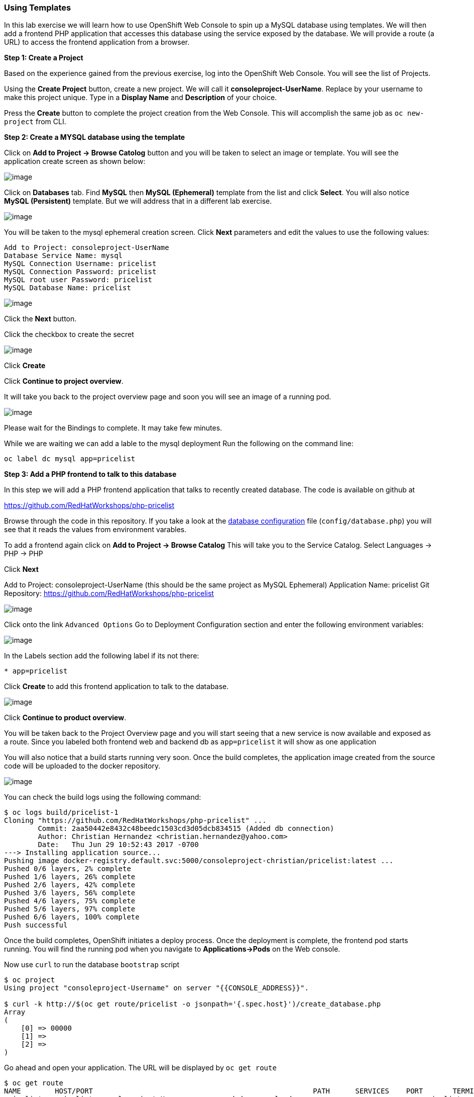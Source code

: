 Using Templates
~~~~~~~~~~~~~~~

In this lab exercise we will learn how to use OpenShift Web Console to
spin up a MySQL database using templates. We will then add a frontend
PHP application that accesses this database using the service exposed by
the database. We will provide a route (a URL) to access the frontend
application from a browser.

*Step 1: Create a Project*

Based on the experience gained from the previous exercise, log into the
OpenShift Web Console. You will see the list of Projects.

Using the *Create Project* button, create a new project. We will call it
*consoleproject-UserName*. Replace by your username to make this project
unique. Type in a *Display Name* and *Description* of your choice.

Press the *Create* button to complete the project creation from the Web
Console. This will accomplish the same job as `oc new-project` from CLI.

*Step 2: Create a MYSQL database using the template*

Click on *Add to Project -> Browse Catolog* button and you will be taken to select an
image or template. You will see the application create screen as shown
below:

image::service_catalog2.png[image]

Click on *Databases* tab. Find *MySQL* then *MySQL (Ephemeral)*
template from the list and click *Select*. You will also notice *MySQL
(Persistent)* template. But we will address that in a different lab
exercise.

image::mysql_ephemeral_template.png[image]

You will be taken to the mysql ephemeral creation screen. Click *Next*
parameters and edit the values to use the following values:

....
Add to Project: consoleproject-UserName
Database Service Name: mysql
MySQL Connection Username: pricelist
MySQL Connection Password: pricelist
MySQL root user Password: pricelist
MySQL Database Name: pricelist
....

image::mysql_ephemeral_creation.png[image]

Click the *Next* button.

Click the checkbox to create the secret

image::mysql_secret_binding.png[image]

Click *Create*

Click *Continue to project overview*.

It will take you back to the project overview page and soon you will see
an image of a running pod.

image::mysql_pod_on_proj_overview.png[image]

Please wait for the Bindings to complete. It may take few minutes.

While we are waiting we can add a lable to the mysql deployment
Run the following on the command line:
****
 oc label dc mysql app=pricelist
****

*Step 3: Add a PHP frontend to talk to this database*

In this step we will add a PHP frontend application that talks to
recently created database. The code is available on github at

https://github.com/RedHatWorkshops/php-pricelist

Browse through the code in this repository. If you take a look at the
link:https://raw.githubusercontent.com/RedHatWorkshops/php-pricelist/master/config/database.php[database configuration] file (`config/database.php`) you will see that
it reads the values from environment varables.

To add a frontend again click on *Add to Project -> Browse Catalog*
This will take you to the Service Catalog.
Select Languages -> PHP -> PHP

Click *Next*

****
Add to Project: consoleproject-UserName (this should be the same project as MySQL Ephemeral)
Application Name: pricelist
Git Repository: https://github.com/RedHatWorkshops/php-pricelist

image::php.png[image]


Click onto the link `Advanced Options`
Go to Deployment Configuration section and enter the
following environment variables:

image::dbtest_deployment_env.png[image]

In the Labels section add the following label if its not there:

....
* app=pricelist
....

Click *Create* to add this frontend application to talk to the database.

image::cakephp_confirm.png[image]

Click *Continue to product overview*.

You will be taken back to the Project Overview page and you will start
seeing that a new service is now available and exposed as a route. Since
you labeled both frontend web and backend db as `app=pricelist` it will
show as one application

You will also notice that a build starts running very soon. Once the
build completes, the application image created from the source code will
be uploaded to the docker repository.

image::console_project_overview.png[image]

You can check the build logs using the following command:

....
$ oc logs build/pricelist-1
Cloning "https://github.com/RedHatWorkshops/php-pricelist" ...
	Commit:	2aa50442e8432c48beedc1503cd3d05dcb834515 (Added db connection)
	Author:	Christian Hernandez <christian.hernandez@yahoo.com>
	Date:	Thu Jun 29 10:52:43 2017 -0700
---> Installing application source...
Pushing image docker-registry.default.svc:5000/consoleproject-christian/pricelist:latest ...
Pushed 0/6 layers, 2% complete
Pushed 1/6 layers, 26% complete
Pushed 2/6 layers, 42% complete
Pushed 3/6 layers, 56% complete
Pushed 4/6 layers, 75% complete
Pushed 5/6 layers, 97% complete
Pushed 6/6 layers, 100% complete
Push successful
....

Once the build completes, OpenShift initiates a deploy process. Once the
deployment is complete, the frontend pod starts running. You will find
the running pod when you navigate to *Applications->Pods* on the Web
console.

Now use `curl` to run the database `bootstrap` script
....
$ oc project
Using project "consoleproject-Username" on server "{{CONSOLE_ADDRESS}}".

$ curl -k http://$(oc get route/pricelist -o jsonpath='{.spec.host}')/create_database.php
Array
(
    [0] => 00000
    [1] =>
    [2] =>
)

....

Go ahead and open your application. The URL will be displayed by `oc get route`

....
$ oc get route
NAME        HOST/PORT                                                    PATH      SERVICES    PORT       TERMINATION   WILDCARD
pricelist   pricelist-consoleproject-Username.apps.workshop.osecloud.com 	                   pricelist   8080-tcp                 None
....

When you open your application, click on the "Create Record" button and create a record.
Once you added a record, click on "Read Records". The page should look
like this.

image::application_create_screen.png[image]

You can verify this by logging into the database using `oc rsh`

....
$ oc get pods
NAME                READY     STATUS      RESTARTS   AGE
mysql-1-rxnlp       1/1       Running     0          25m
pricelist-1-build   0/1       Completed   0          13m
pricelist-1-z55t2   1/1       Running     0          12m
....

Here you'll notice that the database pod is called `mysql-1-rxnlp`. Login
to this pod using `oc rsh`

....
$ oc rsh mysql-1-rxnlp
sh-4.2$
....

Run `mysql -u root pricelist` to login and run the query.
....
sh-4.2$ mysql -u root pricelist
Welcome to the MySQL monitor.  Commands end with ; or \g.
Your MySQL connection id is 326
Server version: 5.7.16 MySQL Community Server (GPL)

Copyright (c) 2000, 2016, Oracle and/or its affiliates. All rights reserved.

Oracle is a registered trademark of Oracle Corporation and/or its
affiliates. Other names may be trademarks of their respective
owners.

Type 'help;' or '\h' for help. Type '\c' to clear the current input statement.

mysql> SELECT * FROM products;
+----+-----------+----------------------------------------------+-------+-------------+---------------------+---------------------+
| id | name      | description                                  | price | category_id | created             | modified            |
+----+-----------+----------------------------------------------+-------+-------------+---------------------+---------------------+
| 14 | OpenShift | Build, deploy, and manage your applications! |  5000 |           4 | 2017-08-21 22:06:28 | 2017-08-21 22:06:28 |
+----+-----------+----------------------------------------------+-------+-------------+---------------------+---------------------+
1 row in set (0.00 sec)

mysql> \q
....

In this lab exercise you have seen a complete web application deployed
using OpenShift templates in two parts. First we deployed the MySQL
database. We added data manually by getting into the pod. Then we added
the frontend code that was built using the OpenShift S2I process. You
configured this frontend application to access the database using a
service, in this case, the ``mysql'' service. The frontend is made
accessible using a route for which you gave a URL.
